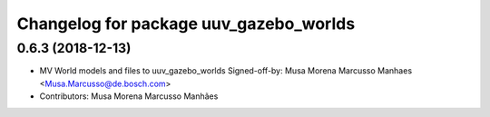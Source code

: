 ^^^^^^^^^^^^^^^^^^^^^^^^^^^^^^^^^^^^^^^
Changelog for package uuv_gazebo_worlds
^^^^^^^^^^^^^^^^^^^^^^^^^^^^^^^^^^^^^^^

0.6.3 (2018-12-13)
------------------
* MV World models and files to uuv_gazebo_worlds
  Signed-off-by: Musa Morena Marcusso Manhaes <Musa.Marcusso@de.bosch.com>
* Contributors: Musa Morena Marcusso Manhães
